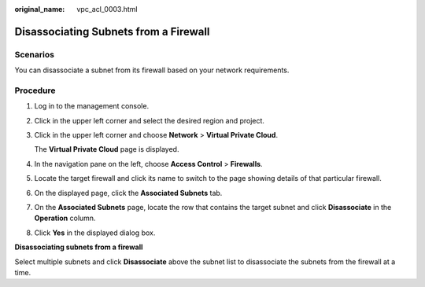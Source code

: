 :original_name: vpc_acl_0003.html

.. _vpc_acl_0003:

Disassociating Subnets from a Firewall
======================================

Scenarios
---------

You can disassociate a subnet from its firewall based on your network requirements.

Procedure
---------

#. Log in to the management console.

2. Click |image1| in the upper left corner and select the desired region and project.

3. Click |image2| in the upper left corner and choose **Network** > **Virtual Private Cloud**.

   The **Virtual Private Cloud** page is displayed.

4. In the navigation pane on the left, choose **Access Control** > **Firewalls**.

5. Locate the target firewall and click its name to switch to the page showing details of that particular firewall.

6. On the displayed page, click the **Associated Subnets** tab.

7. On the **Associated Subnets** page, locate the row that contains the target subnet and click **Disassociate** in the **Operation** column.

8. Click **Yes** in the displayed dialog box.

**Disassociating subnets from a firewall**

Select multiple subnets and click **Disassociate** above the subnet list to disassociate the subnets from the firewall at a time.

.. |image1| image:: /_static/images/en-us_image_0141273034.png
.. |image2| image:: /_static/images/en-us_image_0000001675413845.png
